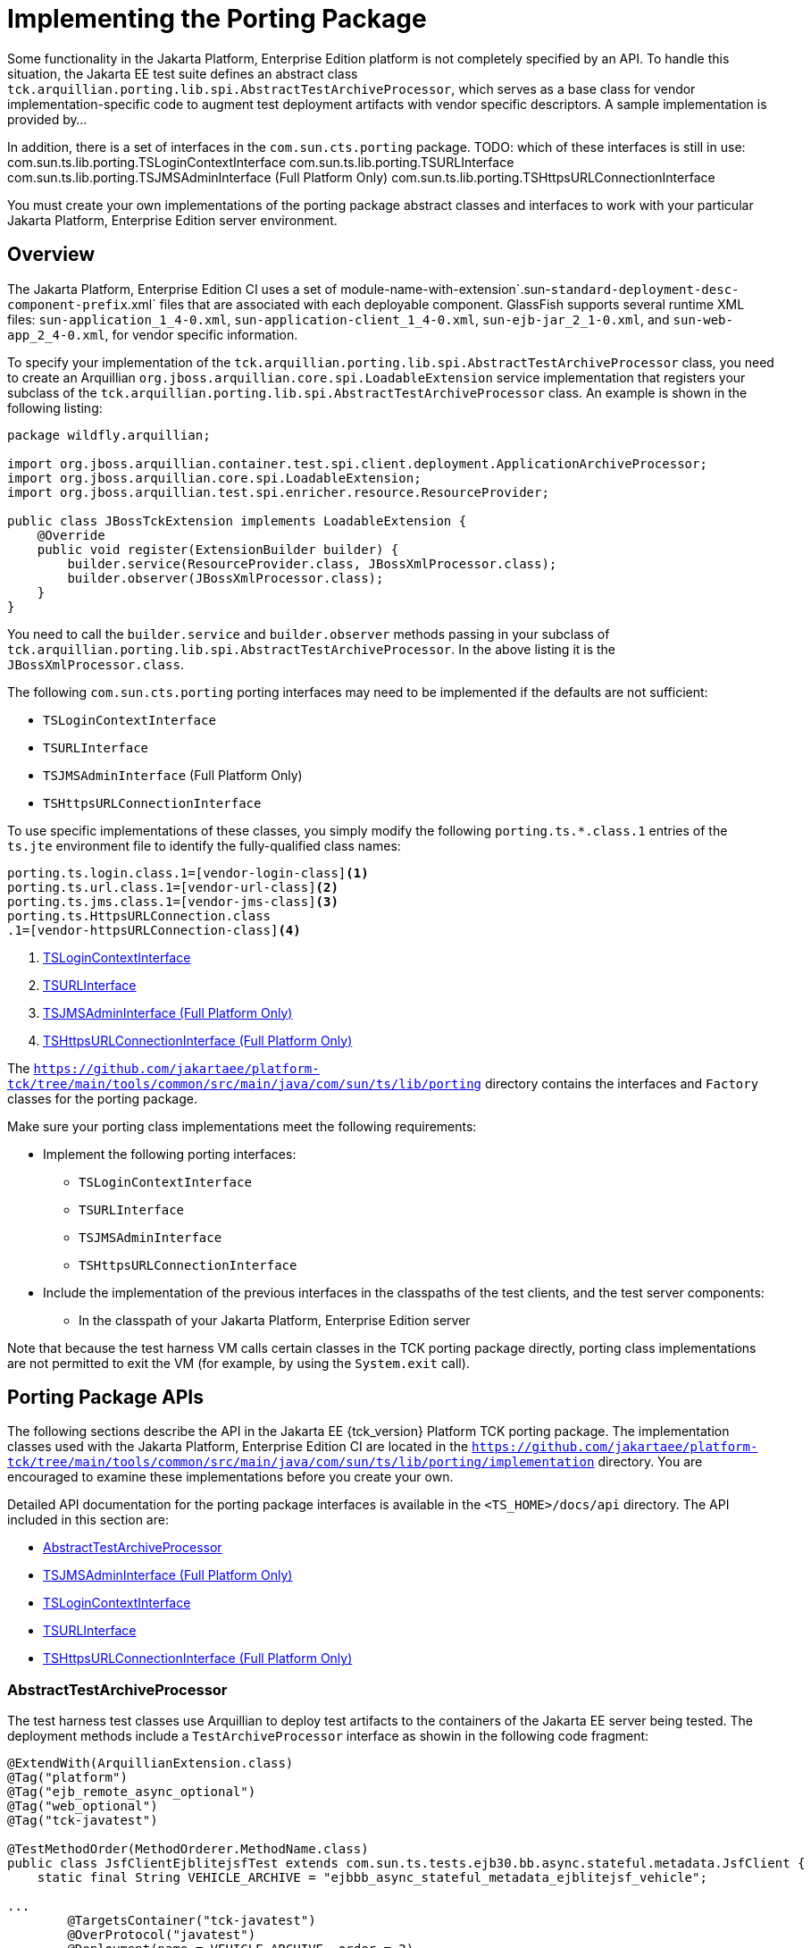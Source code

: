 
[[implementing-the-porting-package]]
= Implementing the Porting Package

Some functionality in the Jakarta Platform, Enterprise Edition platform is
not completely specified by an API. To handle this situation, the Jakarta
EE test suite defines an abstract class
`tck.arquillian.porting.lib.spi.AbstractTestArchiveProcessor`,  which serves as a base class for vendor implementation-specific code to augment test deployment artifacts with vendor specific descriptors. A sample implementation is provided by...

In addition, there is a set of interfaces in the `com.sun.cts.porting` package.
TODO: which of these interfaces is still in use:
com.sun.ts.lib.porting.TSLoginContextInterface
com.sun.ts.lib.porting.TSURLInterface
com.sun.ts.lib.porting.TSJMSAdminInterface (Full Platform Only)
com.sun.ts.lib.porting.TSHttpsURLConnectionInterface


You must create your own implementations of the porting package
abstract classes and interfaces to work with your particular Jakarta Platform, Enterprise
Edition server environment. 


[[overview]]
== Overview

The Jakarta Platform, Enterprise Edition CI uses a set of
module-name-with-extension`.sun-`standard-deployment-desc-component-prefix`.xml`
files that are associated with each deployable component. GlassFish supports several runtime XML files: `sun-application_1_4-0.xml`, `sun-application-client_1_4-0.xml`,
`sun-ejb-jar_2_1-0.xml`, and `sun-web-app_2_4-0.xml`, for vendor specific information.

To specify your implementation of the `tck.arquillian.porting.lib.spi.AbstractTestArchiveProcessor` class, you need to create an Arquillian `org.jboss.arquillian.core.spi.LoadableExtension` service implementation that registers your subclass of the `tck.arquillian.porting.lib.spi.AbstractTestArchiveProcessor` class. An example is shown in the following listing:

[source,java]
----
package wildfly.arquillian;

import org.jboss.arquillian.container.test.spi.client.deployment.ApplicationArchiveProcessor;
import org.jboss.arquillian.core.spi.LoadableExtension;
import org.jboss.arquillian.test.spi.enricher.resource.ResourceProvider;

public class JBossTckExtension implements LoadableExtension {
    @Override
    public void register(ExtensionBuilder builder) {
        builder.service(ResourceProvider.class, JBossXmlProcessor.class);
        builder.observer(JBossXmlProcessor.class);
    }
}
----

You need to call the `builder.service` and `builder.observer` methods passing in your subclass of `tck.arquillian.porting.lib.spi.AbstractTestArchiveProcessor`. In the above listing it is the `JBossXmlProcessor.class`.

The following `com.sun.cts.porting` porting interfaces may need to be implemented if the defaults are not sufficient:

* `TSLoginContextInterface`
* `TSURLInterface`
* `TSJMSAdminInterface` (Full Platform Only)
* `TSHttpsURLConnectionInterface`

To use specific implementations of these classes, you simply modify the following `porting.ts.*.class.1` entries of the `ts.jte` environment file to identify the fully-qualified class names:

[[tsjte-porting-classes]]
[source,properties]
----
porting.ts.login.class.1=[vendor-login-class]<1>
porting.ts.url.class.1=[vendor-url-class]<2>
porting.ts.jms.class.1=[vendor-jms-class]<3>
porting.ts.HttpsURLConnection.class
.1=[vendor-httpsURLConnection-class]<4> 
----
<1> <<tslogincontextinterface>>
<2> <<tsurlinterface>>
<3> <<tsjmsadmininterface>>
<4> <<tshttpsurlconnectioninterface>>

The `https://github.com/jakartaee/platform-tck/tree/main/tools/common/src/main/java/com/sun/ts/lib/porting` directory contains the interfaces and `Factory` classes for the porting package.


Make sure your porting class implementations meet the following
requirements:

* Implement the following porting interfaces:

** `TSLoginContextInterface`
** `TSURLInterface`
** `TSJMSAdminInterface`
** `TSHttpsURLConnectionInterface`

* Include the implementation of the previous interfaces in the
classpaths of the test clients, and the test server
components:

** In the classpath of your Jakarta Platform, Enterprise Edition server

Note that because the test harness VM calls certain classes in the TCK porting package directly, porting class implementations are not permitted to exit the VM (for example, by using the `System.exit` call).

[[porting-package-apis]]
== Porting Package APIs

The following sections describe the API in the Jakarta EE {tck_version} Platform TCK porting
package. The implementation classes used with the Jakarta Platform,
Enterprise Edition CI are located in the
`https://github.com/jakartaee/platform-tck/tree/main/tools/common/src/main/java/com/sun/ts/lib/porting/implementation` directory. You are encouraged to examine these implementations before you create your own.

Detailed API documentation for the porting package interfaces is available in the `<TS_HOME>/docs/api` directory. The API included in this section are:

* <<abstracttestarchiveprocessor>>
* <<tsjmsadmininterface>>
* <<tslogincontextinterface>>
* <<tsurlinterface>>
* <<tshttpsurlconnectioninterface>>

[[abstracttestarchiveprocessor]]
=== AbstractTestArchiveProcessor

The test harness test classes use Arquillian to deploy test artifacts to the containers of the Jakarta EE server being tested. The deployment methods include a `TestArchiveProcessor` interface as showin in the following code fragment:

[source,java]
----
@ExtendWith(ArquillianExtension.class)
@Tag("platform")
@Tag("ejb_remote_async_optional")
@Tag("web_optional")
@Tag("tck-javatest")

@TestMethodOrder(MethodOrderer.MethodName.class)
public class JsfClientEjblitejsfTest extends com.sun.ts.tests.ejb30.bb.async.stateful.metadata.JsfClient {
    static final String VEHICLE_ARCHIVE = "ejbbb_async_stateful_metadata_ejblitejsf_vehicle";

...
        @TargetsContainer("tck-javatest")
        @OverProtocol("javatest")
        @Deployment(name = VEHICLE_ARCHIVE, order = 2)
        public static WebArchive createDeploymentVehicle(@ArquillianResource TestArchiveProcessor archiveProcessor) {
        ...
        }
----

The `TestArchiveProcessor` interface is what the `AbstractTestArchiveProcessor` abstrct class vendors should subclass implements. The `TestArchiveProcessor` interface method of interest ar shown in the following code fragment:

[source,java]
----
public interface TestArchiveProcessor {
    /**
     * Called to process a client archive (jar) that is part of the test deployment.
     * @param clientArchive - the appclient archive
     * @param testClass - the TCK test class
     * @param sunXmlUrl - the URL to the sun-application-client.xml file
     */
    void processClientArchive(JavaArchive clientArchive, Class<?> testClass, URL sunXmlUrl);
    /**
     * Called to process a ejb archive (jar) that is part of the test deployment.
     * @param ejbArchive - the ejb archive
     * @param testClass - the TCK test class
     * @param sunXmlUrl - the URL to the sun-ejb-jar.xml file
     */
    void processEjbArchive(JavaArchive ejbArchive, Class<?> testClass, URL sunXmlUrl);
    /**
     * Called to process a web archive (war) that is part of the test deployment.
     * @param webArchive - the web archive
     * @param testClass - the TCK test class
     * @param sunXmlUrl - the URL to the sun-web.xml file
     */
    void processWebArchive(WebArchive webArchive, Class<?> testClass, URL sunXmlUrl);
    /**
     * Called to process a resource adaptor archive (rar) that is part of the test deployment.
     * @param rarArchive - the resource archive
     * @param testClass - the TCK test class
     * @param sunXmlUrl - the URL to the sun-ra.xml file
     */
    void processRarArchive(JavaArchive rarArchive, Class<?> testClass, URL sunXmlUrl);
    /**
     * Called to process a persistence unit archive (par) that is part of the test deployment.
     * @param parArchive - the resource archive
     * @param testClass - the TCK test class
     * @param persistenceXmlUrl - the URL to the sun-ra.xml file
     */
    void processParArchive(JavaArchive parArchive, Class<?> testClass, URL persistenceXmlUrl);
    /**
     * Called to process an enterprise archive (ear) that is part of the test deployment.
     * @param earArchive - the application archive
     * @param testClass - the TCK test class
     * @param sunXmlUrl - the URL to the sun-application.xml file
     */
    void processEarArchive(EnterpriseArchive earArchive, Class<?> testClass, URL sunXmlUrl);
}
----

For each type of Jakarta EE component archive that is included in a test deployment, one or more of these methods will be called with the component archive, the test harness test class, and a possibly null URL for the GlassFish/Sun version of the vendor descriptor. Not all test deployments include a GlassFish/Sun version of the vendor descriptor. Those that do not will pass in a `null` descriptor URL. Vendors could choose to transform the GlassFish version of the descriptor, or use some other scheme such as the test package/class name to locate their equivalent vendor specific descriptor.

[[tsjmsadmininterface]]
=== TSJMSAdminInterface (Full Platform Only)

Jakarta Messaging-administered objects are implementation-specific. For this reason,
the creation of connection factories and destination objects have been
set up as part of the porting package. Each Jakarta Platform, Enterprise
Edition implementation must provide an implementation of the
`TSJMSAdminInterface` to support their own connection factory,
topic/queue creation/deletion semantics.

The `TSJMSAdmin` class acts as a `Factory` object for creating concrete
implementations of `TSJMSAdminInterface`. The concrete implementations
are specified by the `porting.ts.jms.class.1` and
`porting.ts.jms.class.2` properties in the `ts.jte` file.

If you wish to create the Jakarta Messaging-administered objects prior to executing
any tests, you may use the default implementation of
`TSJMSAdminInterface`, `SunRIJMSAdmin.java`, which provides a null
implementation. In the case of the Jakarta Platform, Enterprise Edition CI Eclipse GlassFish 6.1,
the Jakarta Messaging administered objects are created during the execution of the
`config.vi` Ant target.

There are two types of Jakarta Messaging-administered objects:

. A `ConnectionFactory`, which a client uses to create a connection with
a JMS provider
. A `Destination`, which a client uses to specify the destination of
messages it sends and the source of messages it receives

[[tslogincontextinterface]]
=== TSLoginContextInterface

The `TSLoginContext` class acts as a `Factory` object for creating concrete implementations of `TSLoginContextInterface`. The concrete implementations are specified by the `porting.ts.login.class.1` property
in the `ts.jte` file. This class is used to enable a program to login as a specific user, using the semantics of the Jakarta Platform, Enterprise Edition CI. The certificate necessary for certificate-based login is retrieved. The keystore file and keystore password from the properties
that are specified in the `ts.jte` file are used.

[[tsurlinterface]]
=== TSURLInterface

The `TSURL` class acts as a `Factory` object for creating concrete implementations of `TSURLInterface`. The concrete implementations are specified by the `porting.ts.url.class.1` property in the `ts.jte` file.

Each Jakarta Platform, Enterprise Edition implementation must provide an implementation of the `TSURLInterface` to support obtaining URL strings that are used to access a selected Web component. This implementation can be replaced if a Jakarta Platform, Enterprise Edition server implementation requires URLs to be created in a different manner. In most Jakarta Platform, Enterprise Edition environments, the default `com.sun.ts.lib.porting.implementation.SunRIURL` implementation of this class from the jakarta.tck:common artifact can be used.

[[tshttpsurlconnectioninterface]]
=== TSHttpsURLConnectionInterface (Full Platform Only)

The `TSHttpsURLConnection` class acts as a `Factory` object for creating concrete implementations of `TSHttpsURLConnectionInterface`. The concrete implementations are specified by the `porting.ts.HttpsURLConnection.class.1` and `.2` properties in the `ts.jte` file.

You must provide an implementation of `TSHttpsURLConnectionInterface` to support the class `HttpsURLConnection`.

[NOTE]
=======================================================================

The `SunRIHttpsURLConnection` implementation class uses
`HttpsURLConnection` from Java SE 17.

=======================================================================


